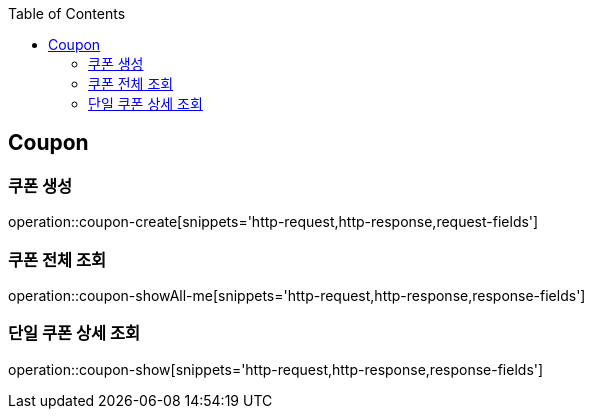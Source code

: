 :doctype: book
:icons: font
:source-highlighter: highlightjs
:toc: left
:toclevels: 4


== Coupon
=== 쿠폰 생성
operation::coupon-create[snippets='http-request,http-response,request-fields']

=== 쿠폰 전체 조회
operation::coupon-showAll-me[snippets='http-request,http-response,response-fields']

=== 단일 쿠폰 상세 조회
operation::coupon-show[snippets='http-request,http-response,response-fields']
